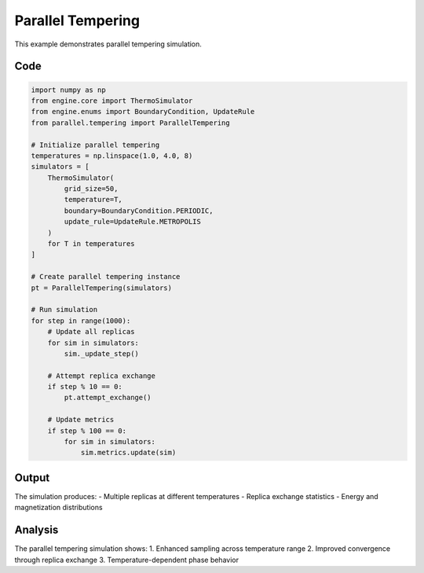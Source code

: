 Parallel Tempering
=================

This example demonstrates parallel tempering simulation.

Code
----

.. code-block:: python

    import numpy as np
    from engine.core import ThermoSimulator
    from engine.enums import BoundaryCondition, UpdateRule
    from parallel.tempering import ParallelTempering

    # Initialize parallel tempering
    temperatures = np.linspace(1.0, 4.0, 8)
    simulators = [
        ThermoSimulator(
            grid_size=50,
            temperature=T,
            boundary=BoundaryCondition.PERIODIC,
            update_rule=UpdateRule.METROPOLIS
        )
        for T in temperatures
    ]

    # Create parallel tempering instance
    pt = ParallelTempering(simulators)

    # Run simulation
    for step in range(1000):
        # Update all replicas
        for sim in simulators:
            sim._update_step()

        # Attempt replica exchange
        if step % 10 == 0:
            pt.attempt_exchange()

        # Update metrics
        if step % 100 == 0:
            for sim in simulators:
                sim.metrics.update(sim)

Output
------

The simulation produces:
- Multiple replicas at different temperatures
- Replica exchange statistics
- Energy and magnetization distributions

.. image:: _static/parallel_tempering.png
   :alt: Parallel tempering output
   :align: center

Analysis
--------

The parallel tempering simulation shows:
1. Enhanced sampling across temperature range
2. Improved convergence through replica exchange
3. Temperature-dependent phase behavior 